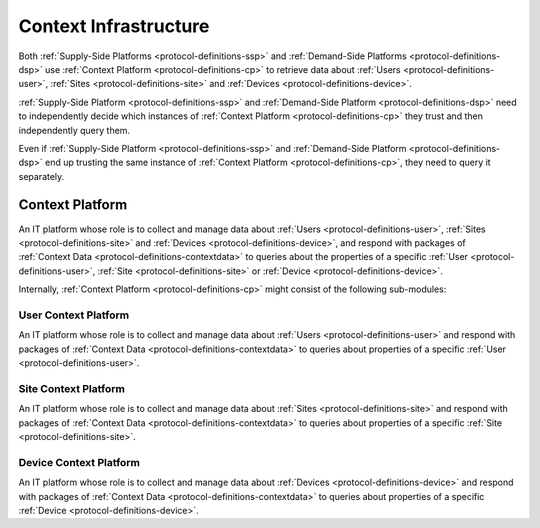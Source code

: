 .. _protocol-definitions-contextinfrastructure:

Context Infrastructure
----------------------

Both :ref:`Supply-Side Platforms <protocol-definitions-ssp>` and :ref:`Demand-Side Platforms <protocol-definitions-dsp>`
use :ref:`Context Platform <protocol-definitions-cp>` to retrieve data about :ref:`Users <protocol-definitions-user>`,
:ref:`Sites <protocol-definitions-site>` and :ref:`Devices <protocol-definitions-device>`.

:ref:`Supply-Side Platform <protocol-definitions-ssp>` and :ref:`Demand-Side Platform <protocol-definitions-dsp>` need to independently decide 
which instances of :ref:`Context Platform <protocol-definitions-cp>` they trust and then independently query them. 

Even if :ref:`Supply-Side Platform <protocol-definitions-ssp>` and :ref:`Demand-Side Platform <protocol-definitions-dsp>` end up trusting 
the same instance of :ref:`Context Platform <protocol-definitions-cp>`, they need to query it separately.

.. _protocol-definitions-cp:

Context Platform
^^^^^^^^^^^^^^^^
An IT platform whose role is to collect and manage data about :ref:`Users <protocol-definitions-user>`, :ref:`Sites <protocol-definitions-site>` 
and :ref:`Devices <protocol-definitions-device>`, and respond with packages of :ref:`Context Data <protocol-definitions-contextdata>` to queries about the properties of 
a specific :ref:`User <protocol-definitions-user>`, :ref:`Site <protocol-definitions-site>` or :ref:`Device <protocol-definitions-device>`.

Internally, :ref:`Context Platform <protocol-definitions-cp>` might consist of the following sub-modules:

.. _protocol-definitions-ucp:

User Context Platform
"""""""""""""""""""""
An IT platform whose role is to collect and manage data about :ref:`Users <protocol-definitions-user>` and respond with packages 
of :ref:`Context Data <protocol-definitions-contextdata>` to queries about properties of a specific :ref:`User <protocol-definitions-user>`.

.. _protocol-definitions-scp:

Site Context Platform
"""""""""""""""""""""
An IT platform whose role is to collect and manage data about :ref:`Sites <protocol-definitions-site>` and respond with packages 
of :ref:`Context Data <protocol-definitions-contextdata>` to queries about properties of a specific :ref:`Site <protocol-definitions-site>`.

.. _protocol-definitions-dcp:

Device Context Platform
"""""""""""""""""""""""
An IT platform whose role is to collect and manage data about :ref:`Devices <protocol-definitions-device>` and respond with packages 
of :ref:`Context Data <protocol-definitions-contextdata>` to queries about properties of a specific :ref:`Device <protocol-definitions-device>`.
